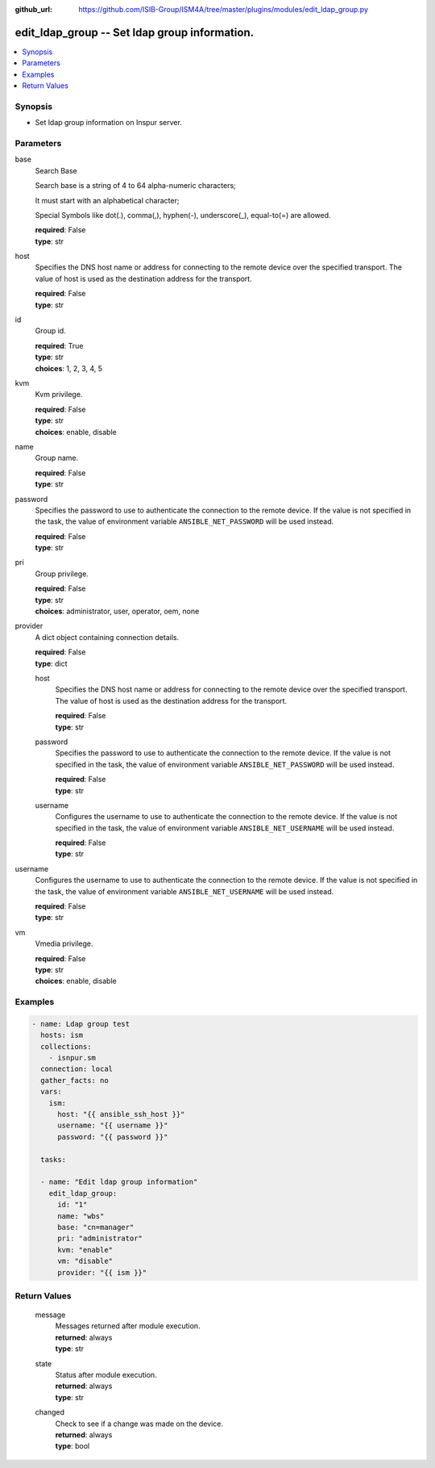 
:github_url: https://github.com/ISIB-Group/ISM4A/tree/master/plugins/modules/edit_ldap_group.py

.. _edit_ldap_group_module:


edit_ldap_group -- Set ldap group information.
==============================================



.. contents::
   :local:
   :depth: 1


Synopsis
--------
- Set ldap group information on Inspur server.





Parameters
----------


     
base
  Search Base

  Search base is a string of 4 to 64 alpha-numeric characters;

  It must start with an alphabetical character;

  Special Symbols like dot(.), comma(,), hyphen(-), underscore(_), equal-to(=) are allowed.


  | **required**: False
  | **type**: str


     
host
  Specifies the DNS host name or address for connecting to the remote device over the specified transport.  The value of host is used as the destination address for the transport.


  | **required**: False
  | **type**: str


     
id
  Group id.


  | **required**: True
  | **type**: str
  | **choices**: 1, 2, 3, 4, 5


     
kvm
  Kvm privilege.


  | **required**: False
  | **type**: str
  | **choices**: enable, disable


     
name
  Group name.


  | **required**: False
  | **type**: str


     
password
  Specifies the password to use to authenticate the connection to the remote device. If the value is not specified in the task, the value of environment variable ``ANSIBLE_NET_PASSWORD`` will be used instead.


  | **required**: False
  | **type**: str


     
pri
  Group privilege.


  | **required**: False
  | **type**: str
  | **choices**: administrator, user, operator, oem, none


     
provider
  A dict object containing connection details.


  | **required**: False
  | **type**: dict


     
  host
    Specifies the DNS host name or address for connecting to the remote device over the specified transport.  The value of host is used as the destination address for the transport.


    | **required**: False
    | **type**: str


     
  password
    Specifies the password to use to authenticate the connection to the remote device. If the value is not specified in the task, the value of environment variable ``ANSIBLE_NET_PASSWORD`` will be used instead.


    | **required**: False
    | **type**: str


     
  username
    Configures the username to use to authenticate the connection to the remote device. If the value is not specified in the task, the value of environment variable ``ANSIBLE_NET_USERNAME`` will be used instead.


    | **required**: False
    | **type**: str



     
username
  Configures the username to use to authenticate the connection to the remote device. If the value is not specified in the task, the value of environment variable ``ANSIBLE_NET_USERNAME`` will be used instead.


  | **required**: False
  | **type**: str


     
vm
  Vmedia privilege.


  | **required**: False
  | **type**: str
  | **choices**: enable, disable




Examples
--------

.. code-block:: yaml+jinja

   
   - name: Ldap group test
     hosts: ism
     collections:
       - isnpur.sm
     connection: local
     gather_facts: no
     vars:
       ism:
         host: "{{ ansible_ssh_host }}"
         username: "{{ username }}"
         password: "{{ password }}"

     tasks:

     - name: "Edit ldap group information"
       edit_ldap_group:
         id: "1"
         name: "wbs"
         base: "cn=manager"
         pri: "administrator"
         kvm: "enable"
         vm: "disable"
         provider: "{{ ism }}"









Return Values
-------------


   
                              
       message
        | Messages returned after module execution.
      
        | **returned**: always
        | **type**: str
      
      
                              
       state
        | Status after module execution.
      
        | **returned**: always
        | **type**: str
      
      
                              
       changed
        | Check to see if a change was made on the device.
      
        | **returned**: always
        | **type**: bool
      
        
